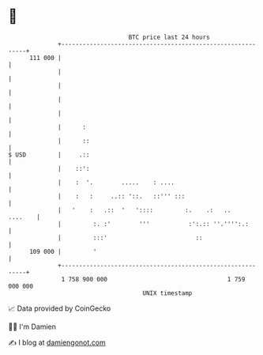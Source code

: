 * 👋

#+begin_example
                                     BTC price last 24 hours                    
                 +------------------------------------------------------------+ 
         111 000 |                                                            | 
                 |                                                            | 
                 |                                                            | 
                 |                                                            | 
                 |                                                            | 
                 |      :                                                     | 
                 |      ::                                                    | 
   $ USD         |     .::                                                    | 
                 |    ::':                                                    | 
                 |    :  '.        .....    : ....                            | 
                 |    :   :     ..:: '::.   ::''' :::                         | 
                 |   '    :   .::  '   '::::         :.    .:   ..    ....    | 
                 |         :. :'        '''           :':.:: ''.'''':.:       | 
                 |         :::'                         ::                    | 
         109 000 |         '                                                  | 
                 +------------------------------------------------------------+ 
                  1 758 900 000                                  1 759 000 000  
                                         UNIX timestamp                         
#+end_example
📈 Data provided by CoinGecko

🧑‍💻 I'm Damien

✍️ I blog at [[https://www.damiengonot.com][damiengonot.com]]
